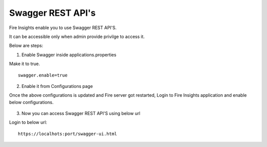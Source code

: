 Swagger REST API's
=========

Fire Insights enable you to use Swagger REST API'S.

It can be accessible only when admin provide privilge to access it.

Below are steps:

1. Enable Swagger inside applications.properties

Make it to true.

::

    swagger.enable=true

2. Enable it from Configurations page

Once the above configurations is updated and Fire server got restarted, Login to Fire Insights application and enable below configurations.

.. figure:: ../../_assets/installation/metrics/swagger.PNG
   :alt: metrics
   :width: 60%

3. Now you can access Swagger REST API'S using below url

Login to below url:

::

    https://localhots:port/swagger-ui.html
    
.. figure:: ../../_assets/installation/metrics/ui.PNG
   :alt: metrics
   :width: 60%    
    
    

